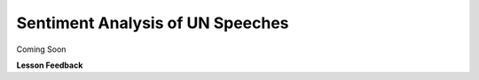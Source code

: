 Sentiment Analysis of UN Speeches
=================================

Coming Soon

**Lesson Feedback**

.. poll:: LearningZone_8_6
    :option_1: Comfort Zone
    :option_2: Learning Zone
    :option_3: Panic Zone

    During this lesson I was primarily in my...

.. poll:: Time_8_6
    :option_1: Very little time
    :option_2: A reasonable amount of time
    :option_3: More time than is reasonable

    Completing this lesson took...

.. poll:: TaskValue_8_6
    :option_1: Don't seem worth learning
    :option_2: May be worth learning
    :option_3: Are definitely worth learning

    Based on my own interests and needs, the things taught in this lesson...

.. poll:: Expectancy_8_6
    :option_1: Definitely within reach
    :option_2: Within reach if I try my hardest
    :option_3: Out of reach no matter how hard I try

    For me to master the things taught in this lesson feels...
